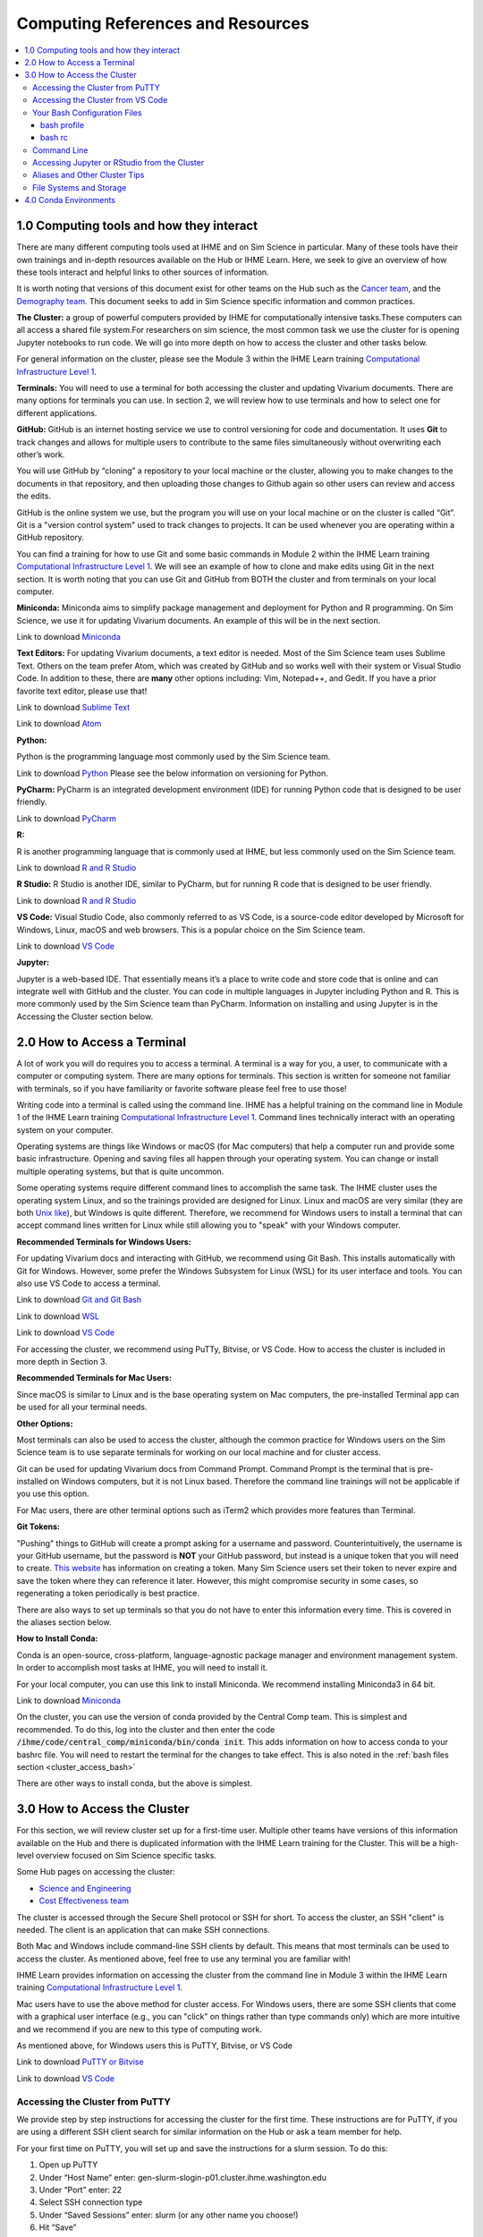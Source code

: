 .. _computing:

==================================
Computing References and Resources
==================================
..
  Section title decorators for this document:

  ==============
  Document Title
  ==============

  Section Level 1 (#.0)
  +++++++++++++++++++++
  
  Section Level 2 (#.#)
  ---------------------

  Section Level 3 (#.#.#)
  ~~~~~~~~~~~~~~~~~~~~~~~

.. contents::
  :local:
  :depth: 3

.. _computing_interfaces:

1.0 Computing tools and how they interact
+++++++++++++++++++++++++++++++++++++++++

There are many different computing tools used at IHME and on Sim Science 
in particular. Many of these tools have their own trainings and in-depth 
resources available on the Hub or IHME Learn. Here, we seek to give an 
overview of how these tools interact and helpful links to other sources 
of information. 

It is worth noting that versions of this document exist for other teams on 
the Hub such as the `Cancer team <https://hub.ihme.washington.edu/display/CT/Setting+Up+Your+System>`_, 
and the `Demography team <https://hub.ihme.washington.edu/pages/viewpage.action?pageId=83205636>`_. 
This document seeks to add in Sim Science specific information and common practices. 

**The Cluster:**  a group of powerful computers provided by IHME for 
computationally intensive tasks.These computers can all access a shared 
file system.For researchers on sim science, 
the most common task we use the cluster for is opening Jupyter notebooks 
to run code. We will go into more depth on how to access the cluster and 
other tasks below. 

For general information on the cluster, please see the Module 3 within the 
IHME Learn training `Computational Infrastructure Level 1 <https://ihme.brightspace.com/d2l/home/7028>`_.

**Terminals:** You will need to use a terminal for both accessing the cluster 
and updating Vivarium documents. There are many options for terminals you can 
use. In section 2, we will review how to use terminals and how to select one 
for different applications. 

**GitHub:** GitHub is an internet hosting service we use to control versioning for 
code and documentation. It uses **Git** to track changes and allows for multiple 
users to contribute to the same files simultaneously without overwriting each other’s 
work. 

You will use GitHub by “cloning” a repository to your local machine or the cluster, 
allowing you to make changes to the documents in that repository, and then 
uploading those changes to Github again so other users can review and access the edits. 

GitHub is the online system we use, but the program you will use on your local machine or on the cluster 
is called “Git”. Git is a "version control system" used to track changes to projects. 
It can be used whenever you are operating within a GitHub repository. 

You can find a training for how to use Git and some basic commands in Module 2 within 
the IHME Learn training `Computational Infrastructure Level 1 <https://ihme.brightspace.com/d2l/home/7028>`_. 
We will see an example of how to clone and make edits using Git in the next section. 
It is worth noting that you can use Git and GitHub from BOTH the cluster and from 
terminals on your local computer. 

**Miniconda:** Miniconda aims to simplify package management and deployment for Python 
and R programming. On Sim Science, we use it for updating Vivarium documents. An 
example of this will be in the next section. 

Link to download `Miniconda <https://docs.conda.io/en/latest/miniconda.html>`_ 

**Text Editors:** For updating Vivarium documents, a text editor is needed. Most of 
the Sim Science team uses Sublime Text. Others on the team prefer Atom, which was 
created by GitHub and so works well with their system or Visual Studio Code. In addition to these, 
there are **many** other options including: Vim, Notepad++, and Gedit. 
If you have a prior favorite text editor, please use that! 

Link to download `Sublime Text <https://www.sublimetext.com/3>`_ 

Link to download `Atom <https://github.blog/2022-06-08-sunsetting-atom/>`_

**Python:** 

Python is the programming language most commonly used by the Sim Science team. 

Link to download `Python <https://www.python.org/downloads/>`_
Please see the below information on versioning for Python. 

**PyCharm:** PyCharm is an integrated development environment (IDE) for running 
Python code that is designed to be user friendly. 

Link to download `PyCharm <https://www.jetbrains.com/pycharm/download/#section=windows>`_ 

**R:** 

R is another programming language that is commonly used at IHME, but less commonly 
used on the Sim Science team. 

Link to download `R and R Studio <https://www.dataquest.io/blog/installing-r-on-your-computer/>`_ 

**R Studio:** R Studio is another IDE, similar to PyCharm, but for running R code that is designed to be user friendly. 

Link to download `R and R Studio <https://www.dataquest.io/blog/installing-r-on-your-computer/>`_ 

**VS Code:** 
Visual Studio Code, also commonly referred to as VS Code, is a source-code editor 
developed by Microsoft for Windows, Linux, macOS and web browsers. This is a popular 
choice on the Sim Science team. 

Link to download `VS Code <https://code.visualstudio.com/download>`_

**Jupyter:** 

Jupyter is a web-based IDE. That essentially means it’s a place 
to write code and store code that is online and can integrate well with GitHub and the cluster. 
You can code in multiple languages in Jupyter including Python and R. This is more commonly 
used by the Sim Science team than PyCharm. Information on installing and using Jupyter is 
in the Accessing the Cluster section below. 

.. _terminal_access:

2.0 How to Access a Terminal
++++++++++++++++++++++++++++

A lot of work you will do requires you to access a terminal. A terminal is a way for you, a 
user, to communicate with a computer or computing system. There are many options for 
terminals. This section is written for someone not familiar with terminals, so if 
you have familiarity or favorite software please feel free to use those! 

Writing code into a terminal is called using the command line. IHME has a helpful training 
on the command line in Module 1 of the IHME Learn training `Computational Infrastructure Level 1 <https://ihme.brightspace.com/d2l/home/7028>`_. Command lines technically interact with an 
operating system on your computer. 

Operating systems are things like Windows or macOS (for Mac computers) that help a computer run and provide some basic 
infrastructure. Opening and saving files all happen through your operating system. You can change or 
install multiple operating systems, but that is quite uncommon. 

Some operating systems require different command lines to accomplish the same task. The IHME 
cluster uses the operating system Linux, and so the trainings provided are designed for Linux. 
Linux and macOS are very similar (they are both `Unix like <https://en.wikipedia.org/wiki/Unix-like>`_), but Windows is quite different. Therefore, we recommend for 
Windows users to install a terminal that can accept command lines written for Linux while 
still allowing you to "speak" with your Windows computer. 

**Recommended Terminals for Windows Users:** 

For updating Vivarium docs and interacting with GitHub, we recommend using Git Bash. This 
installs automatically with Git for Windows. However, some prefer 
the Windows Subsystem for Linux (WSL) for its user interface and tools. You can also use 
VS Code to access a terminal. 

Link to download `Git and Git Bash <https://git-scm.com/>`_

Link to download `WSL <https://learn.microsoft.com/en-us/windows/wsl/install>`_

Link to download `VS Code <https://code.visualstudio.com/download>`_

For accessing the cluster, we recommend using PuTTy, Bitvise, or VS Code. How to access the cluster 
is included in more depth in Section 3. 

**Recommended Terminals for Mac Users:** 

Since macOS is similar to Linux and is the base operating system on Mac computers, the 
pre-installed Terminal app can be used for all your terminal needs. 

**Other Options:**

Most terminals can also be used to access the cluster, although the common practice for 
Windows users on the Sim Science team is to use separate terminals for working on our local machine and 
for cluster access. 

Git can be used for updating Vivarium docs from Command Prompt.
Command Prompt is the terminal that is pre-installed on Windows computers,
but it is not Linux based. Therefore the command line
trainings will not be applicable if you use this option.

For Mac users, there are other terminal options such as iTerm2 which provides more 
features than Terminal. 

**Git Tokens:**

"Pushing" things to GitHub will create a prompt asking for a username and password. 
Counterintuitively, the username is your GitHub username, but the password is **NOT** 
your GitHub password, but instead is a unique token that you will need to create. 
`This website <https://techglimpse.com/git-push-github-token-based-passwordless/>`_ 
has information on creating a token. Many Sim Science users set their token to 
never expire and save the token where they can reference it later. However, this 
might compromise security in some cases, so regenerating a token periodically is 
best practice. 

There are also ways to set up terminals so that you do not have to enter this information 
every time. This is covered in the aliases section below. 

**How to Install Conda:**

Conda is an open-source, cross-platform, language-agnostic package manager and 
environment management system. In order to accomplish most tasks at IHME, you will 
need to install it. 

For your local computer, you can use this link to install Miniconda. We recommend installing 
Miniconda3 in 64 bit. 

Link to download `Miniconda <https://docs.conda.io/en/latest/miniconda.html>`_ 

On the cluster, you can use the version of conda provided by the Central Comp team. This is simplest and 
recommended. To do this, log into the cluster and then enter the code 
:code:`/ihme/code/central_comp/miniconda/bin/conda init`. This adds information on how to 
access conda to your bashrc file. You will need to restart the terminal for the 
changes to take effect. This is also noted in the :ref:`bash files section <cluster_access_bash>` 

There are other ways to install conda, but the above is simplest. 

.. _cluster_access:

3.0 How to Access the Cluster
+++++++++++++++++++++++++++++

For this section, we will review cluster set up for a first-time user. Multiple other teams 
have versions of this information available on the Hub and there is duplicated information 
with the IHME Learn training for the Cluster. This will be a high-level overview focused on 
Sim Science specific tasks. 

Some Hub pages on accessing the cluster: 

- `Science and Engineering <https://hub.ihme.washington.edu/pages/viewpage.action?pageId=72807457>`_
- `Cost Effectiveness team <https://hub.ihme.washington.edu/display/CE/Setting+up+cluster+access>`_

The cluster is accessed through the Secure Shell protocol or SSH for short. 
To access the cluster, an SSH "client" is needed. The client is an application 
that can make SSH connections. 

Both Mac and Windows include command-line SSH clients by default. This means 
that most terminals can be used to access the cluster. As mentioned above, 
feel free to use any terminal you are familiar with! 

IHME Learn provides information on accessing the cluster from the command line in 
Module 3 within the IHME Learn training `Computational Infrastructure Level 1 <https://ihme.brightspace.com/d2l/home/7028>`_.

Mac users have to use the above method for cluster access. 
For Windows users, there are some SSH clients that come with a graphical user 
interface (e.g., you can "click" on things rather than type commands only) 
which are more intuitive and we recommend if you are new to this type of 
computing work. 

As mentioned above, for Windows users this is PuTTY, Bitvise, or VS Code

Link to download `PuTTY or Bitvise <https://www.putty.org/>`_

Link to download `VS Code <https://code.visualstudio.com/download>`_

.. _cluster_access_putty:

Accessing the Cluster from PuTTY
--------------------------------

We provide step by step instructions for accessing the cluster for the 
first time. These instructions are for PuTTY, if you are using a different 
SSH client search for similar information on the Hub or ask a team member for help. 

For your first time on PuTTY, you will set up and save the instructions for a slurm session. To do this: 

#. Open up PuTTY 
#. Under “Host Name” enter: gen-slurm-slogin-p01.cluster.ihme.washington.edu 
#. Under “Port” enter: 22 
#. Select SSH connection type 
#. Under “Saved Sessions” enter: slurm (or any other name you choose!) 
#. Hit “Save” 

.. image:: putty_1.png

Next and for all future times accessing the cluster, you can simply select slurm from the list of saved sessions and hit “Open”. 

.. image:: putty_2.png

Once you open a PuTTY terminal, you will have to enter your username and IHME 
password. After that you are connected to the cluster and can enter command 
lines from your trainings!  

.. image:: putty_3.png

.. _cluster_access_vs_code:

Accessing the Cluster from VS Code
----------------------------------

Another good option is to set up cluster access within VS Code. VS Code is 
source-code editor with some nice features like help debugging and custom formatting. 
It can also host terminals which can connect to the cluster. 

More information on setting this up including `step by step instructions can be found here <https://stash.ihme.washington.edu/projects/CCGUTS/repos/script_utils/browse/bin/submit_vscode_server.py>`_. 

One nice aspect of VS Code is cluster access can be configured for up to 16 days, meaning 
you can reload as existing session without having to submit a new srun. Additionally, with 
some extensions, you can open and run Jupyter notebooks directly in VS Code. Lastly, you 
can add Github Copilot access to VS Code, which might help with coding! To access Copilot, 
`follow this Hub page <https://hub.ihme.washington.edu/display/IHD/Copilot+Setup>`_. 

.. _cluster_access_bash:

Your Bash Configuration Files 
-----------------------------

Bash configuration files contain information and commands that are used when 
interacting with the cluster. When the cluster tries to execute some command 
line prompts, it will look to your bash configuration files for information 
or filepaths. 

You should have 2 bash configuration files, your bash profile or :code:`.bash_profile` 
and your bash rc or :code:`.bashrc`. The rc stands for run commands and comes from the 
predecessors of Unix. 

If you make edits to either of these files, you will need to log out and then back into 
the cluster before they will take effect. 

bash profile
~~~~~~~~~~~~

The bash profile is only run when you log in to the cluster, and so is usually a shorter file. 
It contains a few lines with generic profile settings. You should **NOT** need to edit this file 
when you first start. For reference, the lines of code in your bash profile are below. If you 
think these don't match what you have, ask a friend to help you troubleshoot. 

:: 

  [[ -e ~/.profile ]] && source ~/.profile    ##Loads generic profile settings 
  [[ -e ~/.bashrc  ]] && source ~/.bashrc     ##Loads bash rc 

bash rc
~~~~~~~

Your bash rc file is run more frequently and can contain helpful settings and information 
needed to run certain commands. First, you will need to run the below line of code in 
your terminal to set up conda. Once you're logged into the cluster on the terminal of 
your choosing, run: 

.. code-block:: bash 
  :linenos:

  $ /ihme/code/central_comp/miniconda/bin/conda init  

This information is also covered in the :ref:`terminal access section above <terminal_access>`

Following that, below is a block of code designed to be copied and pasted into your bash rc file. 
If you're curious about what this code means, there are some comments included or you can ask a 
friend. It is mainly settings to make the terminal more user friendly. 

Section to copy and paste: 

::

  # Source global definitions
  if [ -f /etc/bashrc ]; then
    . /etc/bashrc
  fi

  # don't put duplicate lines or lines starting with space in the history.
  # See bash(1) for more options
  HISTCONTROL=ignoreboth

  # append to the history file, don't overwrite it
  shopt -s histappend

  # for setting history length see HISTSIZE and HISTFILESIZE in bash(1)
  HISTSIZE=-1
  HISTFILESIZE=2000

  # check the window size after each command and, if necessary,
  # update the values of LINES and COLUMNS.
  shopt -s checkwinsize

  # If set, the pattern "**" used in a pathname expansion context will
  # match all files and zero or more directories and subdirectories.
  # shopt -s globstar

  # make less more friendly for non-text input files, see lesspipe(1)
  [ -x /usr/bin/lesspipe ] && eval "$(SHELL=/bin/sh lesspipe)"

  # set variable identifying the chroot you work in (used in the prompt below)
  if [ -z "${debian_chroot:-}" ] && [ -r /etc/debian_chroot ]; then
      debian_chroot=$(cat /etc/debian_chroot)
  fi

  # set a fancy prompt (non-color, unless we know we "want" color)
  case "$TERM" in
      xterm-color|*-256color) color_prompt=yes;;
  esac

  # uncomment for a colored prompt, if the terminal has the capability; turned
  # off by default to not distract the user: the focus in a terminal window
  # should be on the output of commands, not on the prompt
  force_color_prompt=yes

  if [ -n "$force_color_prompt" ]; then
      if [ -x /usr/bin/tput ] && tput setaf 1 >&/dev/null; then
    # We have color support; assume it's compliant with Ecma-48
    # (ISO/IEC-6429). (Lack of such support is extremely rare, and such
    # a case would tend to support setf rather than setaf.)
    color_prompt=yes
      else
    color_prompt=
      fi
  fi

  if [ "$color_prompt" = yes ]; then
      PS1='${debian_chroot:+($debian_chroot)}\[\033[01;32m\]\u@\h\[\033[00m\]:\[\033[01;34m\]\w\[\033[00m\]\$ '
  else
      PS1='${debian_chroot:+($debian_chroot)}\u@\h:\w\$ '
  fi
  unset color_prompt force_color_prompt

  # If this is an xterm set the title to user@host:dir
  case "$TERM" in
  xterm*|rxvt*)
      PS1="\[\e]0;${debian_chroot:+($debian_chroot)}\u@\h: \w\a\]$PS1"
      ;;
  *)
      ;;
  esac

  # enable color support of ls and also add handy aliases
  if [ -x /usr/bin/dircolors ]; then
      test -r ~/.dircolors && eval "$(dircolors -b ~/.dircolors)" || eval "$(dircolors -b)"
      alias ls='ls --color=auto'
      #alias dir='dir --color=auto'
      #alias vdir='vdir --color=auto'

      alias grep='grep --color=auto'
      alias fgrep='fgrep --color=auto'
      alias egrep='egrep --color=auto'
  fi

  # colored GCC warnings and errors
  #export GCC_COLORS='error=01;31:warning=01;35:note=01;36:caret=01;32:locus=01:quote=01'

  # some more ls aliases
  alias ll='ls -alF'
  alias la='ls -A'
  alias l='ls -CF'

  # Add an "alert" alias for long running commands.  Use like so:
  #   sleep 10; alert
  alias alert='notify-send --urgency=low -i "$([ $? = 0 ] && echo terminal || echo error)" "$(history|tail -n1|sed -e '\''s/^\s*[0-9]\+\s*//;s/[;&|]\s*alert$//'\'')"'

  # Alias definitions.
  # You may want to put all your additions into a separate file like
  # ~/.bash_aliases, instead of adding them here directly.
  # See /usr/share/doc/bash-doc/examples in the bash-doc package.

  if [ -f ~/.bash_aliases ]; then
      . ~/.bash_aliases
  fi

  # enable programmable completion features (you don't need to enable
  # this, if it's already enabled in /etc/bash.bashrc and /etc/profile
  # sources /etc/bash.bashrc).
  if ! shopt -oq posix; then
    if [ -f /usr/share/bash-completion/bash_completion ]; then
      . /usr/share/bash-completion/bash_completion
    elif [ -f /etc/bash_completion ]; then
      . /etc/bash_completion
    fi
  fi

Another common thing to include in your bash rc file are aliases. More information on what 
these are and some examples can be found :ref:`below in the aliases section <cluster_access_other>`. 


.. _cluster_access_command:

Command Line 
------------

Once you have accessed the cluster, you can do a number of things! These are best 
covered through a few different trainings: 

#. You can move files, check permissions, and explore directories using the command line. More information on this can be found in Module 1 within the IHME Learn training `Computational Infrastructure Level 1 <https://ihme.brightspace.com/d2l/home/7028>`_.
#. You can start jobs on the cluster, simple tasks are covered in Module 3 within the IHME Learn training `Computational Infrastructure Level 1 <https://ihme.brightspace.com/d2l/home/7028>`_. 

If you need help applying any of these trainings to a practical situation, please ask! 

.. _cluster_access_jupyter:

Accessing Jupyter or RStudio from the Cluster
---------------------------------------------

The other most common task for a Sim Science researcher on the cluster is to 
start a Jupyter session. Information on how to do this can be found on the Hub 
page `here <https://hub.ihme.washington.edu/display/DataScience/My+first+Jupyter+Notebook>`_. You will also need to update your Bash configuration files in order to complete 
this, which is covered in depth in the section :ref:`Your Bash Files <cluster_access_bash>`. 


Once you have started a session, you will be able to create code, test simulation 
results, or do quick calculations. Once you have finished coding, you’ll want to 
follow the same steps as outlined above in the :ref:`Contributing New Documentation <contributing>` 
section to save the information on GitHub. All of the same Git commands work on 
the cluster the same way as on your local machine. 

You will need to make sure that you have cloned your repository and are in the 
appropriate working directory while logged into the cluster. Then you can add, 
check the status, commit, and push information in a similar way.
Researchers will generally create a new GitHub repository with a name starting 
with :code:`vivarium_research`, e.g. :code:`vivarium_research_ciff_sam`.
This will store code written by researchers, but not the simulation code itself, which is managed by
the engineers in a different repository. Having separate repositories ensures that 
researchers do not disturb engineering workflow. 

.. _cluster_access_other:

Aliases and Other Cluster Tips
------------------------------

**Aliases:**

Often, it can be annoying to type the same information repeatedly everytime you 
access the cluster. To help account for this you can create aliases. These are 
short-hand commands for commonly typed things. 

Here is a Hub page written by the `Cost Effectiveness team <https://hub.ihme.washington.edu/display/CE/Setting+up+cluster+access>`_ on how to set up aliases. 

Here, we provide a few copy and paste aliases you can add to your bashrc file. Be 
sure to update the names to match your project and username. Also, note that once 
you include these you will need to restart your cluster connection for them to take 
effect. The alias names themselves are arbitrary. While examples are provided, please 
name these whatever is short and clear for your use. 

The aliases below are: 

#. Starting a Jupyter notebook in your project's repository 
#. Starting an srun session (note: you can change the memory or other parameters before saving)
#. Checking on your current jobs on the cluster 

.. code-block:: bash 
  :linenos:

  $ alias jupyter_<PROJECT_NAME>="sh /ihme/singularity-images/rstudio/shells/jpy_rstudio_sbatch_script.sh -e <INSERT_ENVIRONMENT_NAME> -c /ihme/code/central_comp/miniconda/bin/activate -t lab -d /ihme/code/<INSERT_USERNAME>/<INSERT_PROJECT_REPO> -A proj_simscience -p i.q" 
  $ alias srun_5G="srun --mem=5G -c 1 -A proj_simscience -p all.q --pty bash" 
  $ alias squeue_<USERNAME>="squeue -u <INSERT_USERNAME>" 

If you ever forget what settings you included in an alias you can enter the command :code:`type <ALIAS_NAME>` 
into the terminal and the full alias code will be displayed. 

This is useful if you want to change the parameters of a command as well - simply display the alias code, copy 
and paste the command into the terminal, and then make needed adjustments before running. 

**Setting up Easier Cluster Access:**

There are ways to configure access so that getting on the cluster is fewer steps. 

For those using PuTTY, you can configure settings such that you do not need to type 
your username and password every time you access the cluster. This 
`Hub page <https://hub.ihme.washington.edu/display/IHD/PuTTY>`_ 
does a very good job of outlining the steps. However, note that for step 2 of 
"Configure PuTTY Itself", this author needed to enter "gen-slurm-slogin-p01.cluster.ihme.washington.edu" 
instead of "cluster-submit1.ihme.washington.edu", which is listed on the page. 

A similar procedure can be used for Bitvise, instructions are on `this webpage <https://www.bitvise.com/getting-started-public-key-bitvise>`_. 

For those using command line to access the cluster, you can do two things for 
easier access: 

#. Set up an alias to allow for a shorter command line to access the cluster 
#. Configure your computer to not need your username and password everytime 

For both of these, this Hub page by the `Cost Effectiveness team <https://hub.ihme.washington.edu/display/CE/Setting+up+cluster+access>`_ has a good step by step guide to configuring your 
setup. If you need help with this process, reach out to someone on the team. 

**Long Cluster Jobs:**
When your computer falls asleep, it will stop access to the cluster and cut 
off any interactive jobs (i.e. :code:`srun` sessions) that were currently 
running. This can be problematic if a command needs to run overnight. There 
are a few different options to account for this including: screen, MOSH, or 
tmux. If you need to use these, ask a teammate.

.. _cluster_access_files:

File Systems and Storage 
------------------------

The cluster can be confusing with where to store code and data. Our 
team has created some best practices to use for data storage. 

For code, please create a new directory under :code:`/ihme/code` with your 
username. For example, this might be :code:`/ihme/code/lutzes`. 
You should clone GitHub respositories to this location and have 
all Jupyter notebooks and other code stored here. 

For data files, there are two locations based on the size of the 
data file. 

#. For small data files, store these on GitHub in the same location as your code. Examples might include: a list of nicknames, disease severity proportions by age/sex group, or drug efficacy data. The absolute maximum file size on GitHub is 100 megabytes, but be mindful of including any file over 10 megabytes, especially if there are many such files or if the file changes frequently. Too many large files can slow down the process of making new clones of the repository.
#. For large files, store these in a shared location on the cluster. Considering making a new folder for each project for data storage. 
#. When you decide where to store data, please also consider any data restrictions that might exist. 

Regardless of where you store data, it is important to track updates 
to data files carefully. Engineers might copy and paste a file into a 
new location, so updating the file might not actually change what is 
being used in the sim. Therefore, follow these steps: 

#. Use the naming conventions below to ensure consistency. 
#. Always version up rather than replacing a data file that is used by engineering or is not tracked in GitHub (e.g., create a new file with the current date rather than just replacing with a different file of the same name). 
#. Include the exact file name and location in the docs. This means if you version up a data file, you will need to update the docs to reflect the new name. This ensures the engineers are aware of any changes. 

For consistency, please use this naming convention for all files: :code:`FILENAME_20230309.ext`. 
For example, this might be :code:`heart_failure_proportions_20230310.csv` 

.. _conda_environments:

4.0 Conda Environments
++++++++++++++++++++++

A conda environment is a "workspace" in which you can run code with certain 
packages installed. You can install a package in a conda environment without 
affecting any other conda environments: they are **isolated** from one another.

This allows you to have multiple projects that each have their own separate set 
of packages and package versions. Below are some common questions on environments.

**What is an environment again?**
It’s a "workspace" that contains a specific collection of packages that 
you have installed. Basically, it is a shortcut to have all the relevant 
packages you need for a project in one place. 

**What are the advantages to having separate environments?**
Over time, new versions of packages come out. 
It can therefore be helpful to create new environments to ensure you have 
the latest package versions. 

While you can uninstall and reinstall new versions of packages in existing 
environments, this can sometimes cause errors in existing code. Therefore, 
it is helpful to keep environments that work with existing code 
and to create new environments for new projects and install the 
latest versions of packages in those. 

**What environments are available for me to use?**
The Central Computation team maintains an environment, which anyone at IHME can use,
that includes all the packages necessary for accessing GBD results (plus some other 
common packages). However, this environment is read-only. Read-only means you can 
use it, but you can't change it. So if you want any packages not included there, 
you will need to make your own environment.

Another option is to copy the engineering team's environment for a particular 
project. For this option, you will technically make your own environment, but rather 
than selecting packages by yourself, you will just install everything the engineering 
team is using. However, since you are making your own environment you can also add 
new packages or update as needed. 

If you are not familiar with environments, we recommend this option as it is straightforward 
but still allows you to make a personal environment. 

Instructions for how to do this are found in the readme section of the engineering GitHub page 
for your project. For example, these are the `CVD environment instructions <https://github.com/ihmeuw/vivarium_nih_us_cvd>`_. If you are having trouble locating these for your projects, ask an engineering team member. 

Another common option is to make a make your own environment for a project. 
If you are familiar with environments, this is a recommended approach. It is 
common practice for each researcher to make a new environment for each 
project they work on. They may even make multiple if they want to use different 
versions in different parts of a project.

**How do you make a new environment?** 
Before you can make a new environment, ensure that you have git and conda installed. 
Instructions for this can be found above if needed. 

Once these are installed, navigate in your preferred terminal. Ensure that you are 
in the right location to have this environment on your local machine or on the cluster 
as needed. Then, follow the below code: 

.. code-block:: bash 
  :linenos:

  $ conda create --name=INSERT_NAME_HERE python=3.8
  $ #conda will download python and base dependencies
  $ conda activate ENVIRONMENT_NAME 
  (ENVIRONMENT_NAME) $ pip install <INSERT PACKAGE NAME HERE> 

From here, repeat the pip install line for all packages you wish to include. 

**How do I install new information to an existing environment?**
Once you have made a new environment, you can add some commonly used packages 
using :code:`pip install package`. A list of common packages to install is provided 
below. You can also include multiple packages in a single command. For convenience, 
a code snippet you can copy and paste is included here with some common packages. 

.. code-block:: bash 
  :linenos:

  $ pip install numpy pandas scipy risk_distributions statsmodels matplotlib seaborn db_queries get_draws gbd_mapping 

**Common Packages:**

Packages for data manipulation and statistics: 

- NumPy (usually imported as np)
- Pandas (usually imported as pd)
- SciPy 
- risk_distributions (`more information <https://risk-distributions.readthedocs.io/en/latest/>`_)
- statsmodels (usually imported as sm or smf)

Packages for visualization: 

- Matplotlib (usually imported as plt)
- Seaborn (usually imported as sns)

Packages for accessing GBD data (`shared function information <https://hub.ihme.washington.edu/display/SF/Shared+Functions+Home>`_):

- db_queries 
- get_draws 
- gbd_mapping (`further information <https://vivarium.readthedocs.io/projects/gbd-mapping/en/latest/gbd_mapping.html>`_)

**Trouble Shooting:**

Packages usually have to be in your environment before you can :code:`import` 
them in Python. If an :code:`import` command fails, try installing the package 
to the environment and restarting the Jupyter kernel (for example Kernel -> 
Restart in the Jupyter Notebook menu).

However, there are some common packages that do not require a pip install and come 
pre-loaded into Python. A partial list is included below for clarity. These do still need 
to be imported at the start of a notebook. 

- math 
- warnings 
- random 

The IHME specific packages for accessing GBD data should only be used on the cluster (db_queries, 
get_draws and gbd_mapping). If you are creating an environment on your local machine, these will 
not install correctly and should be removed from the pip statement above. 

Some packages have dependencies on other python packages or are not able to be 
installed using the pip command. If you attempt to install a package and find errors, 
ask a friend for help. 

**When should I use the GBD environment vs making my own?**
In general, it is best practice to use your own environment for project 
work. However, the GBD environment is helpful for small tasks and non-project work. 

**I installed a package to this environment on the cluster - why won't it work?** 
Your local machine and the cluster are different and don’t "speak" between environments. 
So if you install a package to an environment while on the cluster, it won't 
show on your local machine. 

**What is Python vs Conda Vs Anaconda?**
Python is the name of a programming language. It is the name for the syntax 
used in code. 

Conda is a package manager that we use to create and maintain environments. It is 
designed to allow for easier package installation and control across team members. 

Anaconda is a software you can use to install Python and conda, and create conda 
environments, on Windows. It is specifically designed for data science. 


